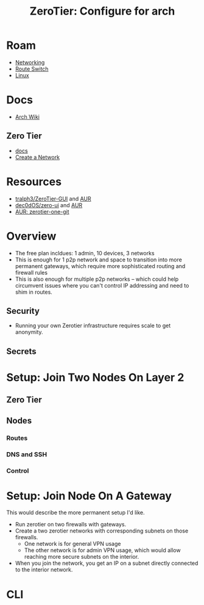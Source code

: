 :PROPERTIES:
:ID:       00344724-0ef3-4a3a-aff8-b42d6e2a70bd
:END:
#+TITLE: ZeroTier: Configure for arch
#+CATEGORY: slips
#+TAGS:

* Roam
+ [[id:ea11e6b1-6fb8-40e7-a40c-89e42697c9c4][Networking]]
+ [[id:e967c669-79e5-4a1a-828e-3b1dfbec1d19][Route Switch]]
+ [[id:bdae77b1-d9f0-4d3a-a2fb-2ecdab5fd531][Linux]]

* Docs
+ [[https://wiki.archlinux.org/title/ZeroTier][Arch Wiki]]
** Zero Tier
+ [[https://docs.zerotier.com/][docs]]
+ [[https://docs.zerotier.com/start/][Create a Network]]
* Resources
+ [[https://github.com/tralph3/ZeroTier-GUI][tralph3/ZeroTier-GUI]] and [[https://aur.archlinux.org/packages/zerotier-gui-git][AUR]]
+ [[https://github.com/dec0dOS/zero-ui][dec0dOS/zero-ui]] and [[https://aur.archlinux.org/packages/zero-ui][AUR]]
+ [[https://aur.archlinux.org/packages/zerotier-one-git][AUR: zerotier-one-git]]

* Overview

+ The free plan incldues: 1 admin, 10 devices, 3 networks
+ This is enough for 1 p2p network and space to transition into more permanent
  gateways, which require more sophisticated routing and firewall rules
+ This is also enough for multiple p2p networks -- which could help circumvent
  issues where you can't control IP addressing and need to shim in routes.

** Security

+ Running your own Zerotier infrastructure requires scale to get anonymity.

** Secrets


* Setup: Join Two Nodes On Layer 2

** Zero Tier


** Nodes
*** Routes

*** DNS and SSH

*** Control

* Setup: Join Node On A Gateway

This would describe the more permanent setup I'd like.

+ Run zerotier on two firewalls with gateways.
+ Create a two zerotier networks with corresponding subnets on those firewalls.
  - One network is for general VPN usage
  - The other network is for admin VPN usage, which would allow reaching more
    secure subnets on the interior.
+ When you join the network, you get an IP on a subnet directly connected to the
  interior network.

* CLI
